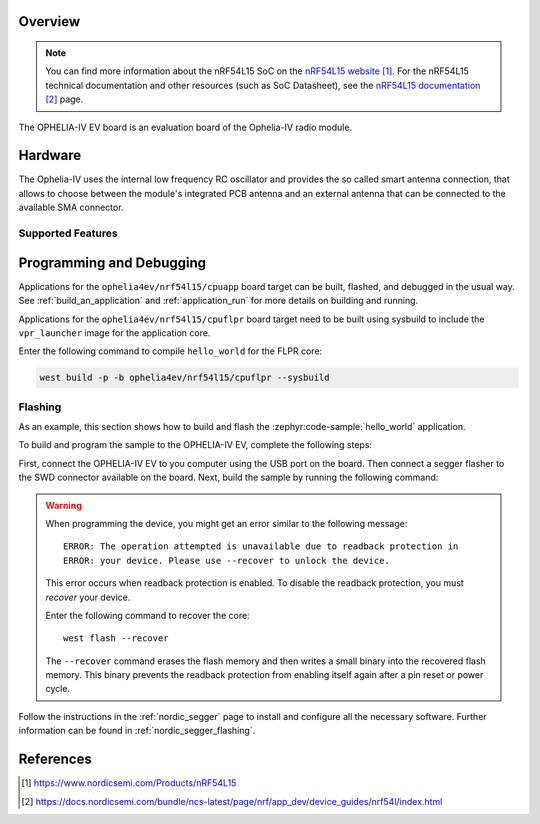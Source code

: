.. zephyr:board:: ophelia4ev

Overview
********

.. note::
   You can find more information about the nRF54L15 SoC on the `nRF54L15 website`_.
   For the nRF54L15 technical documentation and other resources (such as
   SoC Datasheet), see the `nRF54L15 documentation`_ page.

The OPHELIA-IV EV board is an evaluation board of the Ophelia-IV radio module.

Hardware
********

The Ophelia-IV uses the internal low frequency RC oscillator
and provides the so called smart antenna connection, that allows
to choose between the module's integrated PCB antenna and an external
antenna that can be connected to the available SMA connector.

Supported Features
==================

.. zephyr:board-supported-hw::

Programming and Debugging
*************************

.. zephyr:board-supported-runners::

Applications for the ``ophelia4ev/nrf54l15/cpuapp`` board target can be
built, flashed, and debugged in the usual way. See
:ref:`build_an_application` and :ref:`application_run` for more details on
building and running.

Applications for the ``ophelia4ev/nrf54l15/cpuflpr`` board target need
to be built using sysbuild to include the ``vpr_launcher`` image for the application core.

Enter the following command to compile ``hello_world`` for the FLPR core:

.. code-block:: console

   west build -p -b ophelia4ev/nrf54l15/cpuflpr --sysbuild


Flashing
========

As an example, this section shows how to build and flash the :zephyr:code-sample:`hello_world`
application.

To build and program the sample to the OPHELIA-IV EV, complete the following steps:

First, connect the OPHELIA-IV EV to you computer using the USB port on the board.
Then connect a segger flasher to the SWD connector available on the board.
Next, build the sample by running the following command:

.. zephyr-app-commands::
   :zephyr-app: samples/hello_world
   :board: ophelia4ev/nrf54l15/cpuapp
   :goals: build flash

.. warning::

   When programming the device, you might get an error similar to the following message::

    ERROR: The operation attempted is unavailable due to readback protection in
    ERROR: your device. Please use --recover to unlock the device.

   This error occurs when readback protection is enabled.
   To disable the readback protection, you must *recover* your device.

   Enter the following command to recover the core::

    west flash --recover

   The ``--recover`` command erases the flash memory and then writes a small binary into
   the recovered flash memory.
   This binary prevents the readback protection from enabling itself again after a pin
   reset or power cycle.

Follow the instructions in the :ref:`nordic_segger` page to install
and configure all the necessary software. Further information can be
found in :ref:`nordic_segger_flashing`.

References
**********

.. target-notes::

.. _nRF54L15 website: https://www.nordicsemi.com/Products/nRF54L15
.. _nRF54L15 documentation: https://docs.nordicsemi.com/bundle/ncs-latest/page/nrf/app_dev/device_guides/nrf54l/index.html
